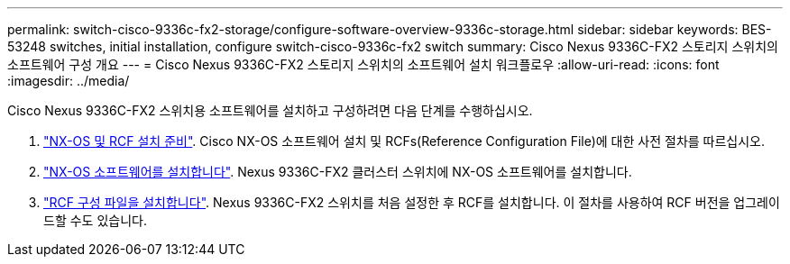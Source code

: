 ---
permalink: switch-cisco-9336c-fx2-storage/configure-software-overview-9336c-storage.html 
sidebar: sidebar 
keywords: BES-53248 switches, initial installation, configure switch-cisco-9336c-fx2 switch 
summary: Cisco Nexus 9336C-FX2 스토리지 스위치의 소프트웨어 구성 개요 
---
= Cisco Nexus 9336C-FX2 스토리지 스위치의 소프트웨어 설치 워크플로우
:allow-uri-read: 
:icons: font
:imagesdir: ../media/


[role="lead"]
Cisco Nexus 9336C-FX2 스위치용 소프트웨어를 설치하고 구성하려면 다음 단계를 수행하십시오.

. link:install-nxos-overview-9336c-storage.html["NX-OS 및 RCF 설치 준비"]. Cisco NX-OS 소프트웨어 설치 및 RCFs(Reference Configuration File)에 대한 사전 절차를 따르십시오.
. link:install-nxos-software-9336c-storage.html["NX-OS 소프트웨어를 설치합니다"]. Nexus 9336C-FX2 클러스터 스위치에 NX-OS 소프트웨어를 설치합니다.
. link:install-nxos-rcf-9336c-storage.html["RCF 구성 파일을 설치합니다"]. Nexus 9336C-FX2 스위치를 처음 설정한 후 RCF를 설치합니다. 이 절차를 사용하여 RCF 버전을 업그레이드할 수도 있습니다.

